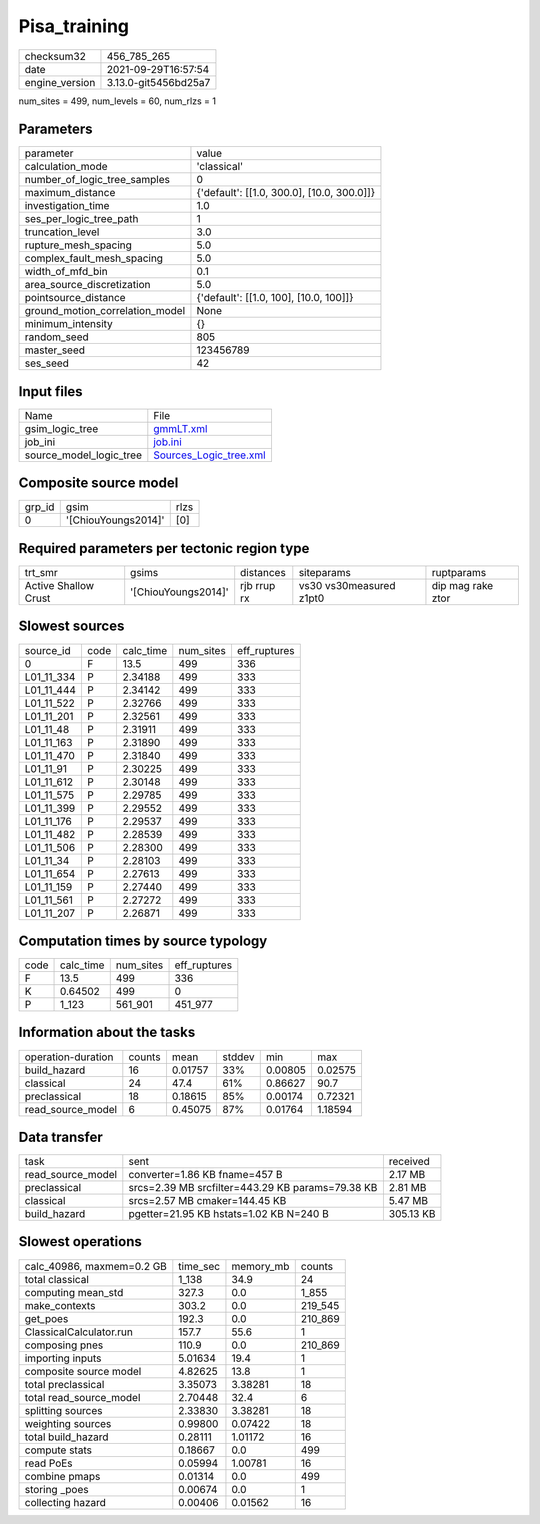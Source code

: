 Pisa_training
=============

+----------------+----------------------+
| checksum32     | 456_785_265          |
+----------------+----------------------+
| date           | 2021-09-29T16:57:54  |
+----------------+----------------------+
| engine_version | 3.13.0-git5456bd25a7 |
+----------------+----------------------+

num_sites = 499, num_levels = 60, num_rlzs = 1

Parameters
----------
+---------------------------------+--------------------------------------------+
| parameter                       | value                                      |
+---------------------------------+--------------------------------------------+
| calculation_mode                | 'classical'                                |
+---------------------------------+--------------------------------------------+
| number_of_logic_tree_samples    | 0                                          |
+---------------------------------+--------------------------------------------+
| maximum_distance                | {'default': [[1.0, 300.0], [10.0, 300.0]]} |
+---------------------------------+--------------------------------------------+
| investigation_time              | 1.0                                        |
+---------------------------------+--------------------------------------------+
| ses_per_logic_tree_path         | 1                                          |
+---------------------------------+--------------------------------------------+
| truncation_level                | 3.0                                        |
+---------------------------------+--------------------------------------------+
| rupture_mesh_spacing            | 5.0                                        |
+---------------------------------+--------------------------------------------+
| complex_fault_mesh_spacing      | 5.0                                        |
+---------------------------------+--------------------------------------------+
| width_of_mfd_bin                | 0.1                                        |
+---------------------------------+--------------------------------------------+
| area_source_discretization      | 5.0                                        |
+---------------------------------+--------------------------------------------+
| pointsource_distance            | {'default': [[1.0, 100], [10.0, 100]]}     |
+---------------------------------+--------------------------------------------+
| ground_motion_correlation_model | None                                       |
+---------------------------------+--------------------------------------------+
| minimum_intensity               | {}                                         |
+---------------------------------+--------------------------------------------+
| random_seed                     | 805                                        |
+---------------------------------+--------------------------------------------+
| master_seed                     | 123456789                                  |
+---------------------------------+--------------------------------------------+
| ses_seed                        | 42                                         |
+---------------------------------+--------------------------------------------+

Input files
-----------
+-------------------------+----------------------------------------------------+
| Name                    | File                                               |
+-------------------------+----------------------------------------------------+
| gsim_logic_tree         | `gmmLT.xml <gmmLT.xml>`_                           |
+-------------------------+----------------------------------------------------+
| job_ini                 | `job.ini <job.ini>`_                               |
+-------------------------+----------------------------------------------------+
| source_model_logic_tree | `Sources_Logic_tree.xml <Sources_Logic_tree.xml>`_ |
+-------------------------+----------------------------------------------------+

Composite source model
----------------------
+--------+---------------------+------+
| grp_id | gsim                | rlzs |
+--------+---------------------+------+
| 0      | '[ChiouYoungs2014]' | [0]  |
+--------+---------------------+------+

Required parameters per tectonic region type
--------------------------------------------
+----------------------+---------------------+-------------+-------------------------+-------------------+
| trt_smr              | gsims               | distances   | siteparams              | ruptparams        |
+----------------------+---------------------+-------------+-------------------------+-------------------+
| Active Shallow Crust | '[ChiouYoungs2014]' | rjb rrup rx | vs30 vs30measured z1pt0 | dip mag rake ztor |
+----------------------+---------------------+-------------+-------------------------+-------------------+

Slowest sources
---------------
+------------+------+-----------+-----------+--------------+
| source_id  | code | calc_time | num_sites | eff_ruptures |
+------------+------+-----------+-----------+--------------+
| 0          | F    | 13.5      | 499       | 336          |
+------------+------+-----------+-----------+--------------+
| L01_11_334 | P    | 2.34188   | 499       | 333          |
+------------+------+-----------+-----------+--------------+
| L01_11_444 | P    | 2.34142   | 499       | 333          |
+------------+------+-----------+-----------+--------------+
| L01_11_522 | P    | 2.32766   | 499       | 333          |
+------------+------+-----------+-----------+--------------+
| L01_11_201 | P    | 2.32561   | 499       | 333          |
+------------+------+-----------+-----------+--------------+
| L01_11_48  | P    | 2.31911   | 499       | 333          |
+------------+------+-----------+-----------+--------------+
| L01_11_163 | P    | 2.31890   | 499       | 333          |
+------------+------+-----------+-----------+--------------+
| L01_11_470 | P    | 2.31840   | 499       | 333          |
+------------+------+-----------+-----------+--------------+
| L01_11_91  | P    | 2.30225   | 499       | 333          |
+------------+------+-----------+-----------+--------------+
| L01_11_612 | P    | 2.30148   | 499       | 333          |
+------------+------+-----------+-----------+--------------+
| L01_11_575 | P    | 2.29785   | 499       | 333          |
+------------+------+-----------+-----------+--------------+
| L01_11_399 | P    | 2.29552   | 499       | 333          |
+------------+------+-----------+-----------+--------------+
| L01_11_176 | P    | 2.29537   | 499       | 333          |
+------------+------+-----------+-----------+--------------+
| L01_11_482 | P    | 2.28539   | 499       | 333          |
+------------+------+-----------+-----------+--------------+
| L01_11_506 | P    | 2.28300   | 499       | 333          |
+------------+------+-----------+-----------+--------------+
| L01_11_34  | P    | 2.28103   | 499       | 333          |
+------------+------+-----------+-----------+--------------+
| L01_11_654 | P    | 2.27613   | 499       | 333          |
+------------+------+-----------+-----------+--------------+
| L01_11_159 | P    | 2.27440   | 499       | 333          |
+------------+------+-----------+-----------+--------------+
| L01_11_561 | P    | 2.27272   | 499       | 333          |
+------------+------+-----------+-----------+--------------+
| L01_11_207 | P    | 2.26871   | 499       | 333          |
+------------+------+-----------+-----------+--------------+

Computation times by source typology
------------------------------------
+------+-----------+-----------+--------------+
| code | calc_time | num_sites | eff_ruptures |
+------+-----------+-----------+--------------+
| F    | 13.5      | 499       | 336          |
+------+-----------+-----------+--------------+
| K    | 0.64502   | 499       | 0            |
+------+-----------+-----------+--------------+
| P    | 1_123     | 561_901   | 451_977      |
+------+-----------+-----------+--------------+

Information about the tasks
---------------------------
+--------------------+--------+---------+--------+---------+---------+
| operation-duration | counts | mean    | stddev | min     | max     |
+--------------------+--------+---------+--------+---------+---------+
| build_hazard       | 16     | 0.01757 | 33%    | 0.00805 | 0.02575 |
+--------------------+--------+---------+--------+---------+---------+
| classical          | 24     | 47.4    | 61%    | 0.86627 | 90.7    |
+--------------------+--------+---------+--------+---------+---------+
| preclassical       | 18     | 0.18615 | 85%    | 0.00174 | 0.72321 |
+--------------------+--------+---------+--------+---------+---------+
| read_source_model  | 6      | 0.45075 | 87%    | 0.01764 | 1.18594 |
+--------------------+--------+---------+--------+---------+---------+

Data transfer
-------------
+-------------------+--------------------------------------------------+-----------+
| task              | sent                                             | received  |
+-------------------+--------------------------------------------------+-----------+
| read_source_model | converter=1.86 KB fname=457 B                    | 2.17 MB   |
+-------------------+--------------------------------------------------+-----------+
| preclassical      | srcs=2.39 MB srcfilter=443.29 KB params=79.38 KB | 2.81 MB   |
+-------------------+--------------------------------------------------+-----------+
| classical         | srcs=2.57 MB cmaker=144.45 KB                    | 5.47 MB   |
+-------------------+--------------------------------------------------+-----------+
| build_hazard      | pgetter=21.95 KB hstats=1.02 KB N=240 B          | 305.13 KB |
+-------------------+--------------------------------------------------+-----------+

Slowest operations
------------------
+---------------------------+----------+-----------+---------+
| calc_40986, maxmem=0.2 GB | time_sec | memory_mb | counts  |
+---------------------------+----------+-----------+---------+
| total classical           | 1_138    | 34.9      | 24      |
+---------------------------+----------+-----------+---------+
| computing mean_std        | 327.3    | 0.0       | 1_855   |
+---------------------------+----------+-----------+---------+
| make_contexts             | 303.2    | 0.0       | 219_545 |
+---------------------------+----------+-----------+---------+
| get_poes                  | 192.3    | 0.0       | 210_869 |
+---------------------------+----------+-----------+---------+
| ClassicalCalculator.run   | 157.7    | 55.6      | 1       |
+---------------------------+----------+-----------+---------+
| composing pnes            | 110.9    | 0.0       | 210_869 |
+---------------------------+----------+-----------+---------+
| importing inputs          | 5.01634  | 19.4      | 1       |
+---------------------------+----------+-----------+---------+
| composite source model    | 4.82625  | 13.8      | 1       |
+---------------------------+----------+-----------+---------+
| total preclassical        | 3.35073  | 3.38281   | 18      |
+---------------------------+----------+-----------+---------+
| total read_source_model   | 2.70448  | 32.4      | 6       |
+---------------------------+----------+-----------+---------+
| splitting sources         | 2.33830  | 3.38281   | 18      |
+---------------------------+----------+-----------+---------+
| weighting sources         | 0.99800  | 0.07422   | 18      |
+---------------------------+----------+-----------+---------+
| total build_hazard        | 0.28111  | 1.01172   | 16      |
+---------------------------+----------+-----------+---------+
| compute stats             | 0.18667  | 0.0       | 499     |
+---------------------------+----------+-----------+---------+
| read PoEs                 | 0.05994  | 1.00781   | 16      |
+---------------------------+----------+-----------+---------+
| combine pmaps             | 0.01314  | 0.0       | 499     |
+---------------------------+----------+-----------+---------+
| storing _poes             | 0.00674  | 0.0       | 1       |
+---------------------------+----------+-----------+---------+
| collecting hazard         | 0.00406  | 0.01562   | 16      |
+---------------------------+----------+-----------+---------+